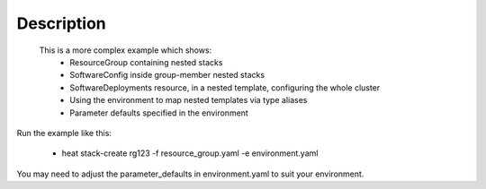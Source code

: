 ..
      Licensed under the Apache License, Version 2.0 (the "License"); you may
      not use this file except in compliance with the License. You may obtain
      a copy of the License at

          http://www.apache.org/licenses/LICENSE-2.0

      Unless required by applicable law or agreed to in writing, software
      distributed under the License is distributed on an "AS IS" BASIS, WITHOUT
      WARRANTIES OR CONDITIONS OF ANY KIND, either express or implied. See the
      License for the specific language governing permissions and limitations
      under the License.

Description
-----------
 This is a more complex example which shows:
    * ResourceGroup containing nested stacks
    * SoftwareConfig inside group-member nested stacks
    * SoftwareDeployments resource, in a nested template, configuring the whole cluster
    * Using the environment to map nested templates via type aliases
    * Parameter defaults specified in the environment

Run the example like this:

    * heat stack-create rg123 -f resource_group.yaml -e environment.yaml

You may need to adjust the parameter_defaults in environment.yaml to suit your environment.
